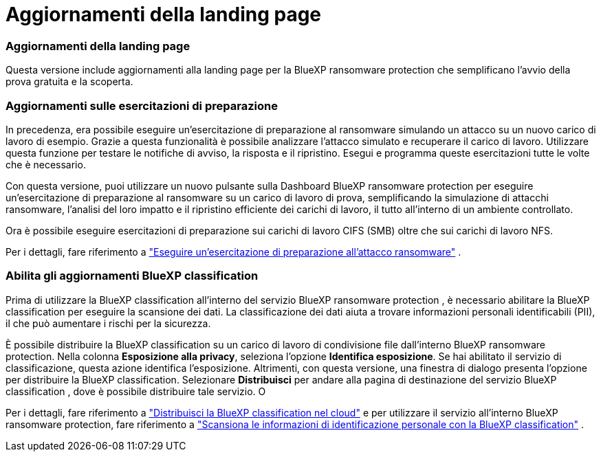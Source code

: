 = Aggiornamenti della landing page
:allow-uri-read: 




=== Aggiornamenti della landing page

Questa versione include aggiornamenti alla landing page per la BlueXP ransomware protection che semplificano l'avvio della prova gratuita e la scoperta.



=== Aggiornamenti sulle esercitazioni di preparazione

In precedenza, era possibile eseguire un'esercitazione di preparazione al ransomware simulando un attacco su un nuovo carico di lavoro di esempio.  Grazie a questa funzionalità è possibile analizzare l'attacco simulato e recuperare il carico di lavoro.  Utilizzare questa funzione per testare le notifiche di avviso, la risposta e il ripristino.  Esegui e programma queste esercitazioni tutte le volte che è necessario.

Con questa versione, puoi utilizzare un nuovo pulsante sulla Dashboard BlueXP ransomware protection per eseguire un'esercitazione di preparazione al ransomware su un carico di lavoro di prova, semplificando la simulazione di attacchi ransomware, l'analisi del loro impatto e il ripristino efficiente dei carichi di lavoro, il tutto all'interno di un ambiente controllato.

Ora è possibile eseguire esercitazioni di preparazione sui carichi di lavoro CIFS (SMB) oltre che sui carichi di lavoro NFS.

Per i dettagli, fare riferimento a https://docs.netapp.com/us-en/data-services-ransomware-resilience/rp-start-simulate.html["Eseguire un'esercitazione di preparazione all'attacco ransomware"] .



=== Abilita gli aggiornamenti BlueXP classification

Prima di utilizzare la BlueXP classification all'interno del servizio BlueXP ransomware protection , è necessario abilitare la BlueXP classification per eseguire la scansione dei dati.  La classificazione dei dati aiuta a trovare informazioni personali identificabili (PII), il che può aumentare i rischi per la sicurezza.

È possibile distribuire la BlueXP classification su un carico di lavoro di condivisione file dall'interno BlueXP ransomware protection.  Nella colonna *Esposizione alla privacy*, seleziona l'opzione *Identifica esposizione*.  Se hai abilitato il servizio di classificazione, questa azione identifica l'esposizione.  Altrimenti, con questa versione, una finestra di dialogo presenta l'opzione per distribuire la BlueXP classification.  Selezionare *Distribuisci* per andare alla pagina di destinazione del servizio BlueXP classification , dove è possibile distribuire tale servizio.  O

Per i dettagli, fare riferimento a https://docs.netapp.com/us-en/data-services-data-classification/task-deploy-cloud-compliance.html["Distribuisci la BlueXP classification nel cloud"^] e per utilizzare il servizio all'interno BlueXP ransomware protection, fare riferimento a https://docs.netapp.com/us-en/data-services-ransomware-resilience/rp-use-protect-classify.html["Scansiona le informazioni di identificazione personale con la BlueXP classification"] .
